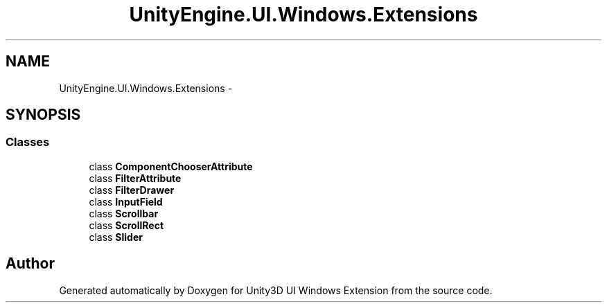 .TH "UnityEngine.UI.Windows.Extensions" 3 "Fri Apr 3 2015" "Version version 0.8a" "Unity3D UI Windows Extension" \" -*- nroff -*-
.ad l
.nh
.SH NAME
UnityEngine.UI.Windows.Extensions \- 
.SH SYNOPSIS
.br
.PP
.SS "Classes"

.in +1c
.ti -1c
.RI "class \fBComponentChooserAttribute\fP"
.br
.ti -1c
.RI "class \fBFilterAttribute\fP"
.br
.ti -1c
.RI "class \fBFilterDrawer\fP"
.br
.ti -1c
.RI "class \fBInputField\fP"
.br
.ti -1c
.RI "class \fBScrollbar\fP"
.br
.ti -1c
.RI "class \fBScrollRect\fP"
.br
.ti -1c
.RI "class \fBSlider\fP"
.br
.in -1c
.SH "Author"
.PP 
Generated automatically by Doxygen for Unity3D UI Windows Extension from the source code\&.
